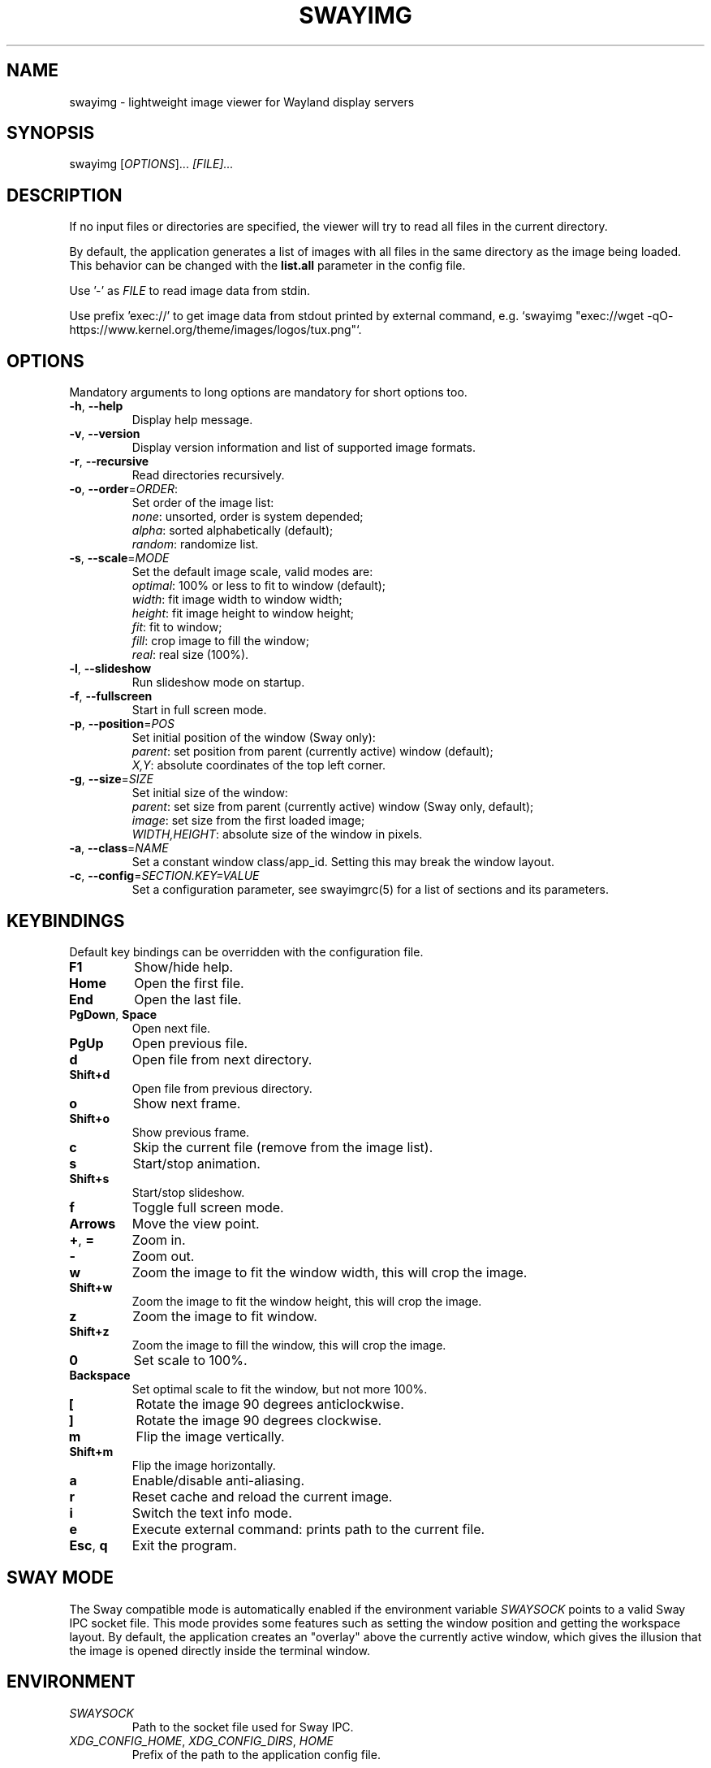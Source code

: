 .\" Swayimg: image viewer for Sway/Wayland
.\" Copyright (C) 2021 Artem Senichev <artemsen@gmail.com>
.TH SWAYIMG 1 2021-12-28 swayimg "Swayimg manual"
.SH "NAME"
swayimg \- lightweight image viewer for Wayland display servers
.SH "SYNOPSIS"
swayimg [\fIOPTIONS\fR]... \fI[FILE]...\fR
.\" ****************************************************************************
.\" Description
.\" ****************************************************************************
.SH "DESCRIPTION"
If no input files or directories are specified, the viewer will try to read all
files in the current directory.
.PP
By default, the application generates a list of images with all files in the
same directory as the image being loaded. This behavior can be changed with
the \fBlist.all\fR parameter in the config file.
.PP
Use '-' as \fIFILE\fR to read image data from stdin.
.PP
Use prefix 'exec://' to get image data from stdout printed by external command,
e.g. `swayimg "exec://wget -qO- https://www.kernel.org/theme/images/logos/tux.png"`.
.\" ****************************************************************************
.\" Options
.\" ****************************************************************************
.SH "OPTIONS"
Mandatory arguments to long options are mandatory for short options too.
.\" ----------------------------------------------------------------------------
.IP "\fB\-h\fR, \fB\-\-help\fR"
Display help message.
.\" ----------------------------------------------------------------------------
.IP "\fB\-v\fR, \fB\-\-version\fR"
Display version information and list of supported image formats.
.\" ----------------------------------------------------------------------------
.IP "\fB\-r\fR, \fB\-\-recursive\fR"
Read directories recursively.
.\" ----------------------------------------------------------------------------
.IP "\fB\-o\fR, \fB\-\-order\fR=\fIORDER\fR:"
Set order of the image list:
.nf
\fInone\fR: unsorted, order is system depended;
\fIalpha\fR: sorted alphabetically (default);
\fIrandom\fR: randomize list.
.\" ----------------------------------------------------------------------------
.IP "\fB\-s\fR, \fB\-\-scale\fR=\fIMODE\fR"
Set the default image scale, valid modes are:
.nf
\fIoptimal\fR: 100% or less to fit to window (default);
\fIwidth\fR: fit image width to window width;
\fIheight\fR: fit image height to window height;
\fIfit\fR: fit to window;
\fIfill\fR: crop image to fill the window;
\fIreal\fR: real size (100%).
.\" ----------------------------------------------------------------------------
.IP "\fB\-l\fR, \fB\-\-slideshow\fR"
Run slideshow mode on startup.
.\" ----------------------------------------------------------------------------
.IP "\fB\-f\fR, \fB\-\-fullscreen\fR"
Start in full screen mode.
.\" ----------------------------------------------------------------------------
.IP "\fB\-p\fR, \fB\-\-position\fR=\fIPOS\fR"
Set initial position of the window (Sway only):
.nf
\fIparent\fR: set position from parent (currently active) window (default);
\fIX,Y\fR: absolute coordinates of the top left corner.
.\" ----------------------------------------------------------------------------
.IP "\fB\-g\fR, \fB\-\-size\fR=\fISIZE\fR"
Set initial size of the window:
.nf
\fIparent\fR: set size from parent (currently active) window (Sway only, default);
\fIimage\fR: set size from the first loaded image;
\fIWIDTH,HEIGHT\fR: absolute size of the window in pixels.
.\" ----------------------------------------------------------------------------
.IP "\fB\-a\fR, \fB\-\-class\fR=\fINAME\fR"
Set a constant window class/app_id. Setting this may break the window layout.
.\" ----------------------------------------------------------------------------
.IP "\fB\-c\fR, \fB\-\-config\fR=\fISECTION.KEY=VALUE\fR"
Set a configuration parameter, see swayimgrc(5) for a list of sections and its parameters.
.\" ****************************************************************************
.\" Key bindings
.\" ****************************************************************************
.SH "KEYBINDINGS"
Default key bindings can be overridden with the configuration file.
.IP "\fBF1\fR"
Show/hide help.
.IP "\fBHome\fR"
Open the first file.
.IP "\fBEnd\fR"
Open the last file.
.IP "\fBPgDown\fR, \fBSpace\fR"
Open next file.
.IP "\fBPgUp\fR"
Open previous file.
.IP "\fBd\fR"
Open file from next directory.
.IP "\fBShift+d\fR"
Open file from previous directory.
.IP "\fBo\fR"
Show next frame.
.IP "\fBShift+o\fR"
Show previous frame.
.IP "\fBc\fR"
Skip the current file (remove from the image list).
.IP "\fBs\fR"
Start/stop animation.
.IP "\fBShift+s\fR"
Start/stop slideshow.
.IP "\fBf\fR"
Toggle full screen mode.
.IP "\fBArrows\fR"
Move the view point.
.IP "\fB+\fR, \fB=\fR"
Zoom in.
.IP "\fB\-\fR"
Zoom out.
.IP "\fBw\fR"
Zoom the image to fit the window width, this will crop the image.
.IP "\fBShift+w\fR"
Zoom the image to fit the window height, this will crop the image.
.IP "\fBz\fR"
Zoom the image to fit window.
.IP "\fBShift+z\fR"
Zoom the image to fill the window, this will crop the image.
.IP "\fB0\fR"
Set scale to 100%.
.IP "\fBBackspace\fR"
Set optimal scale to fit the window, but not more 100%.
.IP "\fB[\fR"
Rotate the image 90 degrees anticlockwise.
.IP "\fB]\fR"
Rotate the image 90 degrees clockwise.
.IP "\fBm\fR"
Flip the image vertically.
.IP "\fBShift+m\fR"
Flip the image horizontally.
.IP "\fBa\fR"
Enable/disable anti-aliasing.
.IP "\fBr\fR"
Reset cache and reload the current image.
.IP "\fBi\fR"
Switch the text info mode.
.IP "\fBe\fR"
Execute external command: prints path to the current file.
.IP "\fBEsc\fR, \fBq\fR"
Exit the program.
.\" ****************************************************************************
.\" SWAY integration
.\" ****************************************************************************
.SH "SWAY MODE"
The Sway compatible mode is automatically enabled if the environment variable
\fISWAYSOCK\fR points to a valid Sway IPC socket file.
This mode provides some features such as setting the window position and getting
the workspace layout.
By default, the application creates an "overlay" above the currently active
window, which gives the illusion that the image is opened directly inside the
terminal window.
.\" ****************************************************************************
.\" Environment variables
.\" ****************************************************************************
.SH "ENVIRONMENT"
.IP \fISWAYSOCK\fR
Path to the socket file used for Sway IPC.
.IP "\fIXDG_CONFIG_HOME\fR, \fIXDG_CONFIG_DIRS\fR, \fIHOME\fR"
Prefix of the path to the application config file.
.\" ****************************************************************************
.\" Exit status
.\" ****************************************************************************
.SH "EXIT STATUS"
The exit status is 0 if the program completed successfully and 1 if an error occurred.
.\" ****************************************************************************
.\" Examples
.\" ****************************************************************************
.SH "EXAMPLES"
.PP
swayimg photo.jpg logo.png
.RS 4
View multiple files.
.RE
.PP
swayimg --slideshow --recursive --order=random
.RS 4
Start slideshow for all files (recursively) in the current directory in random order.
.RE
.PP
wget -qO- https://www.kernel.org/theme/images/logos/tux.png | swayimg -
.RS 4
View using pipes.
.RE
.PP
swayimg "exec://wget -qO- https://www.kernel.org/theme/images/logos/tux.png"
.RS 4
Loading stdout from external commands.
.RE
.\" ****************************************************************************
.\" Cross links
.\" ****************************************************************************
.SH SEE ALSO
swayimgrc(5)
.\" ****************************************************************************
.\" Home page
.\" ****************************************************************************
.SH BUGS
For suggestions, comments, bug reports etc. visit the
.UR https://github.com/artemsen/swayimg
project homepage
.UE .
